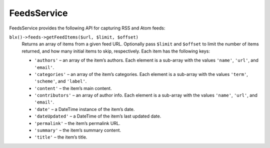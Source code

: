 FeedsService
============

FeedsService provides the following API for capturing RSS and Atom feeds:

``blx()->feeds->getFeedItems($url, $limit, $offset)``
	Returns an array of items from a given feed URL. Optionally pass ``$limit`` and ``$offset`` to limit the number of items returned, and how many initial items to skip, respectively. Each item has the following keys:

	* ``'authors'`` – an array of the item’s authors. Each element is a sub-array with the values ``'name'``, ``'url'``, and ``'email'``.
	* ``'categories'`` – an array of the item’s categories. Each element is a sub-array with the values ``'term'``, ``'scheme'``, and ``'label'``.
	* ``'content'`` – the item’s main content.
	* ``'contributors'`` – an array of author info. Each element is a sub-array with the values ``'name'``, ``'url'``, and ``'email'``.
	* ``'date'`` – a DateTime instance of the item’s date.
	* ``'dateUpdated'`` – a DateTime of the item’s last updated date.
	* ``'permalink'`` – the item’s permalink URL.
	* ``'summary'`` – the item’s summary content.
	* ``'title'`` – the item’s title.
